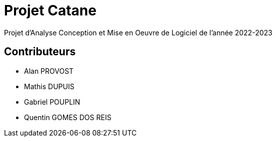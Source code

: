 = Projet Catane

Projet d'Analyse Conception et Mise en Oeuvre de Logiciel de l'année 2022-2023

== Contributeurs

* Alan PROVOST
* Mathis DUPUIS
* Gabriel POUPLIN
* Quentin GOMES DOS REIS